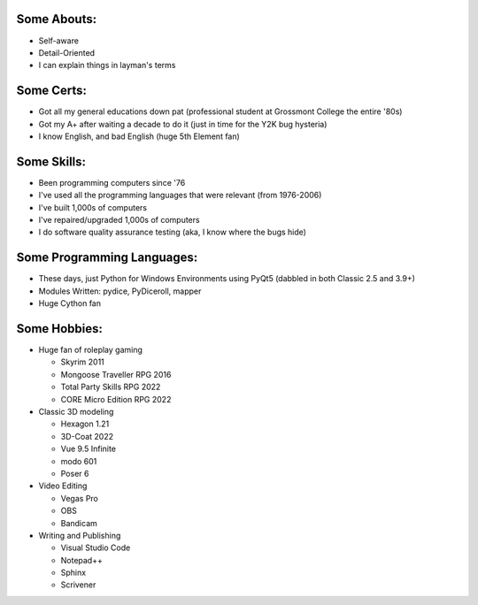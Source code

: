 
Some Abouts:
------------

* Self-aware
* Detail-Oriented
* I can explain things in layman's terms

Some Certs:
-----------

* Got all my general educations down pat (professional student at Grossmont College the entire '80s)
* Got my A+ after waiting a decade to do it (just in time for the Y2K bug hysteria)
* I know English, and bad English (huge 5th Element fan)

Some Skills:
------------

* Been programming computers since '76
* I've used all the programming languages that were relevant (from 1976-2006)
* I've built 1,000s of computers
* I've repaired/upgraded 1,000s of computers
* I do software quality assurance testing (aka, I know where the bugs hide)

Some Programming Languages:
---------------------------

.. image:: images/python-logo.png
    :target: https://www.python.org

.. image:: images/cythonlogo.png
    :target: https://cython.org


* These days, just Python for Windows Environments using PyQt5 (dabbled in both Classic 2.5 and 3.9+)
* Modules Written: pydice, PyDiceroll, mapper
* Huge Cython fan

Some Hobbies:
-------------

* Huge fan of roleplay gaming

  * Skyrim 2011

  * Mongoose Traveller RPG 2016

  * Total Party Skills RPG 2022
  
  * CORE Micro Edition RPG 2022

* Classic 3D modeling

  * Hexagon 1.21

  * 3D-Coat 2022

  * Vue 9.5 Infinite

  * modo 601

  * Poser 6

* Video Editing

  * Vegas Pro

  * OBS

  * Bandicam

* Writing and Publishing

  * Visual Studio Code

  * Notepad++

  * Sphinx

  * Scrivener
